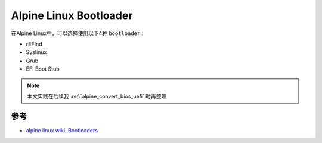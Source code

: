 .. _alpine_bootloader:

==========================
Alpine Linux Bootloader
==========================

在Alpine Linux中，可以选择使用以下4种 ``bootloader`` :

- rEFInd
- Syslinux
- Grub
- EFI Boot Stub

.. note::

   本文实践在后续我 :ref:`alpine_convert_bios_uefi` 时再整理

参考
=======

- `alpine linux wiki: Bootloaders <https://wiki.alpinelinux.org/wiki/Bootloaders>`_
